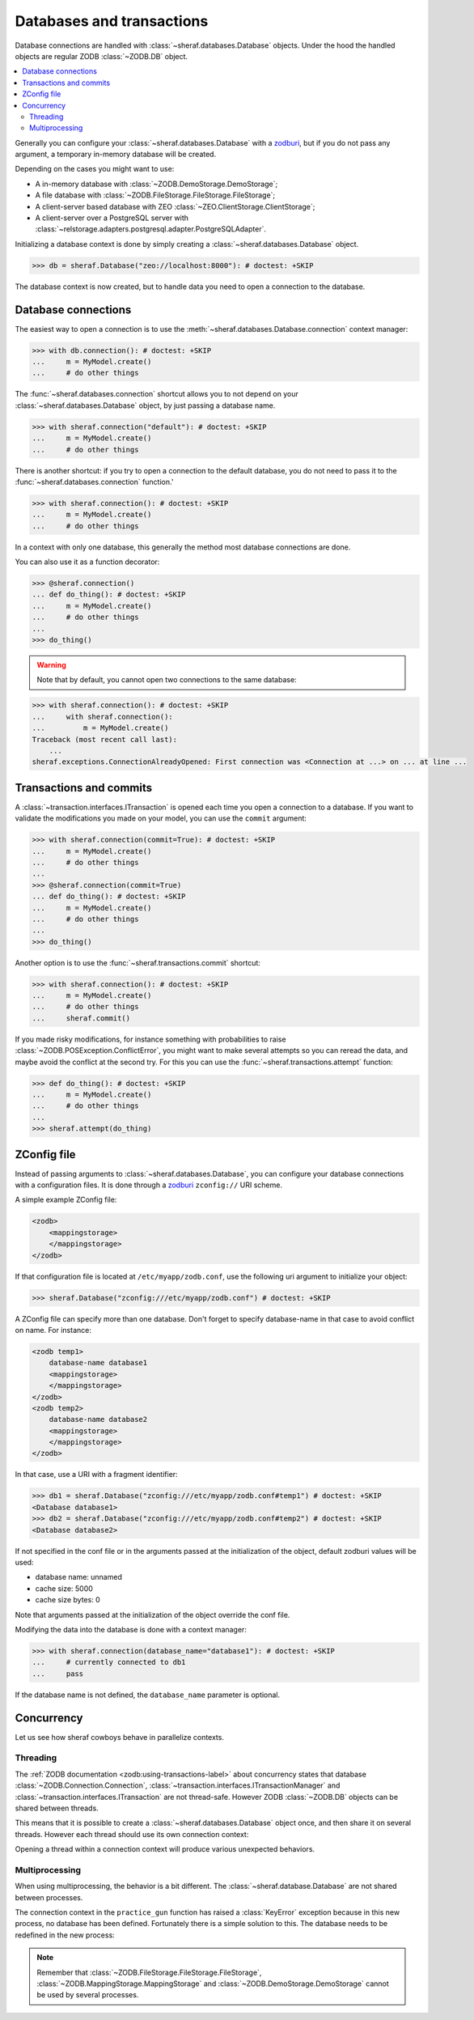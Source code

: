 ==========================
Databases and transactions
==========================

Database connections are handled with :class:`~sheraf.databases.Database` objects. Under the hood the handled objects are regular ZODB :class:`~ZODB.DB` object.

.. contents::
   :local:

Generally you can configure your :class:`~sheraf.databases.Database` with a `zodburi <https://docs.pylonsproject.org/projects/zodburi/en/latest/>`_, but if you do not pass any argument, a temporary in-memory database will be created.

Depending on the cases you might want to use:

- A in-memory database with :class:`~ZODB.DemoStorage.DemoStorage`;
- A file database with :class:`~ZODB.FileStorage.FileStorage.FileStorage`;
- A client-server based database with ZEO :class:`~ZEO.ClientStorage.ClientStorage`;
- A client-server over a PostgreSQL server with :class:`~relstorage.adapters.postgresql.adapter.PostgreSQLAdapter`.

Initializing a database context is done by simply creating a :class:`~sheraf.databases.Database` object.

.. code-block:: python

    >>> db = sheraf.Database("zeo://localhost:8000"): # doctest: +SKIP

The database context is now created, but to handle data you need to open a connection to the database.

Database connections
====================

The easiest way to open a connection is to use the :meth:`~sheraf.databases.Database.connection` context manager:

.. code-block:: python

    >>> with db.connection(): # doctest: +SKIP
    ...     m = MyModel.create()
    ...     # do other things

The :func:`~sheraf.databases.connection` shortcut allows you to not depend on your :class:`~sheraf.databases.Database` object, by just passing a database name.

.. code-block:: python

    >>> with sheraf.connection("default"): # doctest: +SKIP
    ...     m = MyModel.create()
    ...     # do other things

There is another shortcut: if you try to open a connection to the default database, you do not need to pass it to the :func:`~sheraf.databases.connection` function.'

.. code-block:: python

    >>> with sheraf.connection(): # doctest: +SKIP
    ...     m = MyModel.create()
    ...     # do other things

In a context with only one database, this generally the method most database connections are done.

You can also use it as a function decorator:

.. code-block:: python

    >>> @sheraf.connection()
    ... def do_thing(): # doctest: +SKIP
    ...     m = MyModel.create()
    ...     # do other things
    ...
    >>> do_thing()

.. warning::  Note that by default, you cannot open two connections to the same database:

.. code-block:: python

    >>> with sheraf.connection(): # doctest: +SKIP
    ...     with sheraf.connection():
    ...         m = MyModel.create()
    Traceback (most recent call last):
        ...
    sheraf.exceptions.ConnectionAlreadyOpened: First connection was <Connection at ...> on ... at line ...

Transactions and commits
========================

A :class:`~transaction.interfaces.ITransaction` is opened each time you open a connection to a database. If you want to validate the modifications you made on your model, you can use the ``commit`` argument:

.. code-block:: python

    >>> with sheraf.connection(commit=True): # doctest: +SKIP
    ...     m = MyModel.create()
    ...     # do other things
    ...
    >>> @sheraf.connection(commit=True)
    ... def do_thing(): # doctest: +SKIP
    ...     m = MyModel.create()
    ...     # do other things
    ...
    >>> do_thing()

Another option is to use the :func:`~sheraf.transactions.commit` shortcut:

.. code-block:: python

    >>> with sheraf.connection(): # doctest: +SKIP
    ...     m = MyModel.create()
    ...     # do other things
    ...     sheraf.commit()

If you made risky modifications, for instance something with probabilities to raise
:class:`~ZODB.POSException.ConflictError`, you might want to make several attempts so
you can reread the data, and maybe avoid the conflict at the second try. For this you can
use the :func:`~sheraf.transactions.attempt` function:

.. code-block:: python

    >>> def do_thing(): # doctest: +SKIP
    ...     m = MyModel.create()
    ...     # do other things
    ...
    >>> sheraf.attempt(do_thing)

ZConfig file
============

Instead of passing arguments to :class:`~sheraf.databases.Database`, you can configure your database connections with a configuration files. It is done through a `zodburi <https://docs.pylonsproject.org/projects/zodburi/en/latest/#zconfig-uri-scheme>`_ ``zconfig://`` URI scheme.

A simple example ZConfig file:

.. code-block:: xml

    <zodb>
        <mappingstorage>
        </mappingstorage>
    </zodb>


If that configuration file is located at ``/etc/myapp/zodb.conf``, use the following uri argument to initialize your object:

.. code-block:: python

    >>> sheraf.Database("zconfig:///etc/myapp/zodb.conf") # doctest: +SKIP

A ZConfig file can specify more than one database. Don't forget to specify database-name in that case to avoid conflict on name. For instance:

.. code-block:: xml

    <zodb temp1>
        database-name database1
        <mappingstorage>
        </mappingstorage>
    </zodb>
    <zodb temp2>
        database-name database2
        <mappingstorage>
        </mappingstorage>
    </zodb>

In that case, use a URI with a fragment identifier:

.. code-block:: python

    >>> db1 = sheraf.Database("zconfig:///etc/myapp/zodb.conf#temp1") # doctest: +SKIP
    <Database database1>
    >>> db2 = sheraf.Database("zconfig:///etc/myapp/zodb.conf#temp2") # doctest: +SKIP
    <Database database2>

If not specified in the conf file or in the arguments passed at the initialization of the object, default zodburi values will be used:

* database name: unnamed
* cache size: 5000
* cache size bytes: 0

Note that arguments passed at the initialization of the object override the conf file.

Modifying the data into the database is done with a context manager:

.. code-block:: python

    >>> with sheraf.connection(database_name="database1"): # doctest: +SKIP
    ...     # currently connected to db1
    ...     pass

If the database name is not defined, the ``database_name`` parameter is optional.

Concurrency
===========

Let us see how sheraf cowboys behave in parallelize contexts.

.. doctest::
    :hide:

    >>> from tests import utils
    >>> persistent_dir, oldmapping_dir = utils.create_temp_directory()
    >>> zeo_process, zeo_port = utils.start_zeo_server(persistent_dir)
    >>> try:
    ...     sheraf.Database.get().close()
    ... except:
    ...     pass

.. doctest::

    >>> class Cowboy(sheraf.Model):
    ...     table = "cowboys"
    ...     gunskill = sheraf.IntegerAttribute()
    ...
    >>> db = sheraf.Database("zeo://localhost:{}".format(zeo_port))
    ...
    >>> with sheraf.connection(commit=True):
    ...     george = Cowboy.create()

Threading
---------

The :ref:`ZODB documentation <zodb:using-transactions-label>` about concurrency states that database :class:`~ZODB.Connection.Connection`, :class:`~transaction.interfaces.ITransactionManager` and :class:`~transaction.interfaces.ITransaction` are not thread-safe. However ZODB :class:`~ZODB.DB` objects can be shared between threads.

This means that it is possible to create a :class:`~sheraf.databases.Database` object once, and then share it on several threads. However each thread should use its own connection context:

.. doctest::

    >>> import threading
    >>> def practice_gun(cowboy_id):
    ...     # The database is available in children thread, but they
    ...     # need to open their own connection contexts.
    ...     with sheraf.connection(commit=True):
    ...         cowboy = Cowboy.read(cowboy_id)
    ...         cowboy.gunskill = cowboy.gunskill + 1000
    ...
    >>> practice_session = threading.Thread(target=practice_gun, args=(george.id,))
    >>> practice_session.start()
    >>> practice_session.join()
    ...
    >>> with sheraf.connection():
    ...     Cowboy.read(george.id).gunskill
    1000

Opening a thread within a connection context will produce various unexpected behaviors.

Multiprocessing
---------------

When using multiprocessing, the behavior is a bit different. The :class:`~sheraf.database.Database` are not shared between processes.

.. doctest::

    >>> import multiprocessing
    >>> practice_session = multiprocessing.Process(target=practice_gun, args=(george.id,))
    >>> practice_session.start()
    >>> practice_session.join()
    >>> practice_session.exitcode
    1

The connection context in the ``practice_gun`` function has raised a :class:`KeyError` exception because in this new process, no database has been defined. Fortunately there is a simple solution to this. The database needs to be redefined in the new process:

.. doctest::

    >>> def recreate_db_and_practice_gun(cowboy_id):
    ...     # The database is re-created in the child process
    ...     db = sheraf.Database("zeo://localhost:{}".format(zeo_port))
    ...
    ...     with sheraf.connection(commit=True):
    ...         cowboy = Cowboy.read(cowboy_id)
    ...         cowboy.gunskill = cowboy.gunskill + 1000
    ...     db.close()
    ...
    >>> practice_session = multiprocessing.Process(target=recreate_db_and_practice_gun, args=(george.id,))
    >>> practice_session.start()
    >>> practice_session.join()
    ...
    >>> with sheraf.connection():
    ...     Cowboy.read(george.id).gunskill
    2000

.. note::

    Remember that :class:`~ZODB.FileStorage.FileStorage.FileStorage`, :class:`~ZODB.MappingStorage.MappingStorage` and :class:`~ZODB.DemoStorage.DemoStorage` cannot be used by several processes.

.. doctest::
    :hide:

    >>> db.close()
    >>> utils.stop_zeo_server(zeo_process, silent=True)
    >>> utils.delete_temp_directory(persistent_dir, oldmapping_dir)
